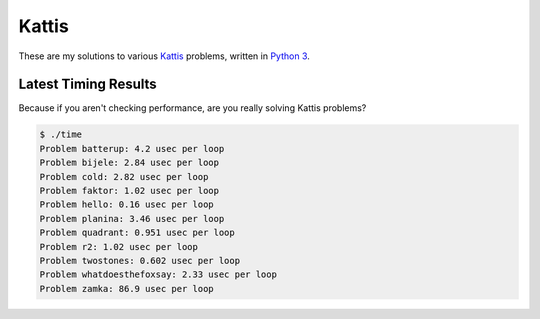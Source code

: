 Kattis
======

These are my solutions to various `Kattis`_ problems, written in `Python 3`_.

.. _Kattis: https://open.kattis.com/
.. _Python 3: https://www.python.org/

Latest Timing Results
---------------------

Because if you aren't checking performance, are you really solving Kattis
problems?

.. code-block:: bash

    $ ./time
    Problem batterup: 4.2 usec per loop
    Problem bijele: 2.84 usec per loop
    Problem cold: 2.82 usec per loop
    Problem faktor: 1.02 usec per loop
    Problem hello: 0.16 usec per loop
    Problem planina: 3.46 usec per loop
    Problem quadrant: 0.951 usec per loop
    Problem r2: 1.02 usec per loop
    Problem twostones: 0.602 usec per loop
    Problem whatdoesthefoxsay: 2.33 usec per loop
    Problem zamka: 86.9 usec per loop
